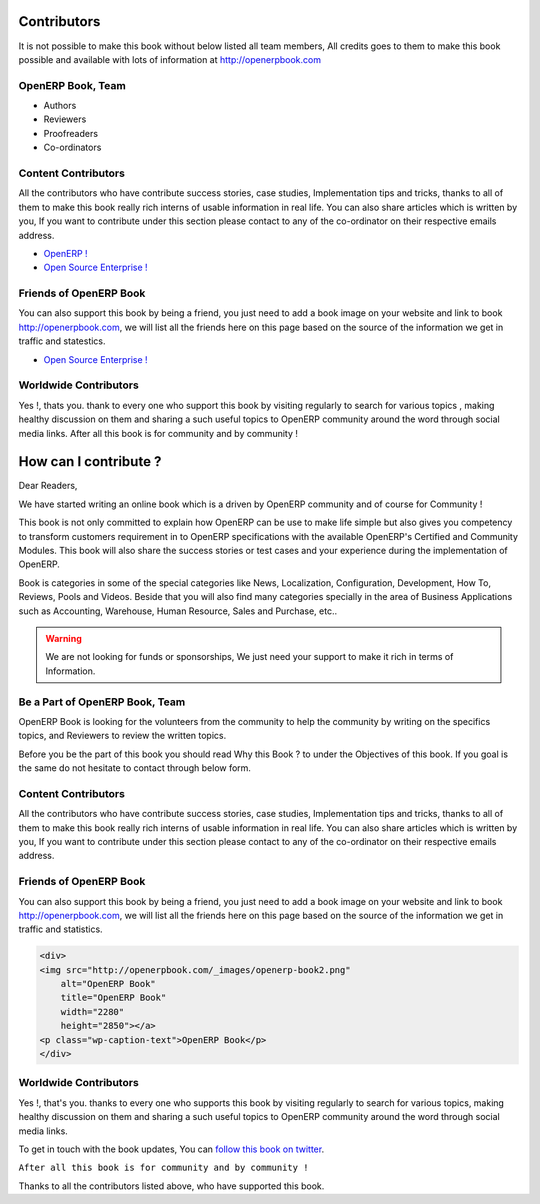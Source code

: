 .. _contribute:

.. index::
	single: Contributors
	single: OpenERP Book, Team
	single: Content Contributors
	single: Friends of OpenERP Book
	single: How can I contribute ?
	single: Worldwide Contributors
	
Contributors
============

It is not possible to make this book without below listed all team members, All credits goes to them to make this book possible and available with lots of information at http://openerpbook.com

OpenERP Book, Team
------------------
* Authors
* Reviewers
* Proofreaders
* Co-ordinators

Content Contributors
--------------------
All the contributors who have contribute success stories, case studies, Implementation tips and tricks, thanks to all of them to make this book really rich interns of usable information in real life. You can also share articles which is written by you, If you want to contribute under this section please contact to any of the co-ordinator on their respective emails address.

* `OpenERP ! <http://www.openerp.com/>`_
* `Open Source Enterprise ! <http://opensourceenterprise.wordpress.com/>`_

Friends of OpenERP Book
-----------------------
You can also support this book by being a friend, you just need to add a book image on your website and link to book http://openerpbook.com, we will list all the friends here on this page based on the source of the information we get in traffic and statestics.

* `Open Source Enterprise ! <http://opensourceenterprise.wordpress.com/>`_

Worldwide Contributors
----------------------
Yes !, thats you. thank to every one who support this book by visiting regularly  to search for various topics , making healthy discussion on them and sharing a such useful topics to OpenERP community around the word through social media links. After all this book is for community and by community !

How can I contribute ?
======================

Dear Readers,

We have started writing an online book which is a driven by OpenERP community and of course for Community !

This book is not only committed to explain how OpenERP can be use to make life simple but also gives you competency to transform customers requirement in to OpenERP specifications with the available OpenERP's Certified and Community Modules. This book will also share the success stories or test cases and your experience during the implementation of OpenERP.

Book is categories in some of the special categories like News, Localization, Configuration, Development, How To, Reviews, Pools and Videos. Beside that you will also find many categories specially in the area of Business Applications such as Accounting, Warehouse, Human Resource, Sales and Purchase, etc..

.. warning:: 
	We are not looking for funds or sponsorships, We just need your support to make it rich in terms of Information.

Be a Part of OpenERP Book, Team
-------------------------------
OpenERP Book is looking for the volunteers from the community to help the community by writing on the specifics topics, and Reviewers to review the written topics.

Before you be the part of this book you should read Why this Book ? to under the Objectives of this book. If you goal is the same do not hesitate to contact through below form.

Content Contributors
--------------------
All the contributors who have contribute success stories, case studies, Implementation tips and tricks, thanks to all of them to make this book really rich interns of usable information in real life. You can also share articles which is written by you, If you want to contribute under this section please contact to any of the co-ordinator on their respective emails address.

Friends of OpenERP Book
-----------------------
You can also support this book by being a friend, you just need to add a book image on your website and link to book http://openerpbook.com, we will list all the friends here on this page based on the source of the information we get in traffic and statistics.

.. code-block:: xml

	<div>
	<img src="http://openerpbook.com/_images/openerp-book2.png"
	    alt="OpenERP Book"
	    title="OpenERP Book"
	    width="2280"
	    height="2850"></a>
	<p class="wp-caption-text">OpenERP Book</p>
	</div>

Worldwide Contributors
----------------------

Yes !, that's you. thanks to every one who supports this book by visiting regularly  to search for various topics, making healthy discussion on them and sharing a such useful topics to OpenERP community around the word through social media links.

To get in touch with the book updates, You can `follow this book on twitter <https://twitter.com/OpenERPBook>`_.

``After all this book is for community and by community !``

Thanks to all the contributors listed above, who have supported this book.